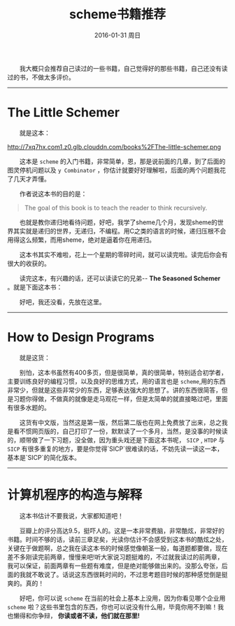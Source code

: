 #+TITLE:       scheme书籍推荐
#+AUTHOR:      
#+EMAIL:       Administrator@ACER
#+DATE:        2016-01-31 周日
#+URI:         /blog/%y/%m/%d/scheme书籍推荐
#+KEYWORDS:    scheme
#+TAGS:        书单
#+LANGUAGE:    en
#+OPTIONS:     H:3 num:nil toc:nil \n:nil ::t |:t ^:nil -:nil f:t *:t <:t
#+DESCRIPTION: scheme书籍推荐
  我大概只会推荐自己读过的一些书籍，自己觉得好的那些书籍，自己还没有读过的书，不做太多评价。

---------------------------------------------------
* The Little Schemer

  就是这本：
#+BEGIN_CENTER
[[http://7xq7hx.com1.z0.glb.clouddn.com/books%2FThe-little-schemer.pn]]g
#+END_CENTER

  这本是 =scheme= 的入门书籍，非常简单，恩，那是说前面的几章，到了后面的图灵停机问题以及 =y Combinator= ，你估计就要好好理解啦，后面的两个问题我花了几天才弄懂。

  作者说这本书的目的是：
#+BEGIN_QUOTE
  The goal of this book is to teach the reader to think recursively.
#+END_QUOTE

  也就是教你递归地看待问题，好吧，我学了sheme几个月，发现sheme的世界其实就是递归的世界，无递归，不编程。用C之类的语言的时候，递归压根不会用得这么频繁，而用sheme，绝对是逼着你在用递归。

  这本书其实不难啦，花上一个星期的零碎时间，就可以读完啦。读完后你会有很大的收获的。

  读完这本，有兴趣的话，还可以读读它的兄弟-- *The Seasoned Schemer* 。就是下面这本书：

 [[http://7xq7hx.com1.z0.glb.clouddn.com/books%2FThe-seasoned-schemer.png]]

  好吧，我还没看，先放在这里。
--------------------------------------------------------

* How to Design Programs

  就是这货：

[[http://7xq7hx.com1.z0.glb.clouddn.com/books%2Fhtdp-cover.gif]]


  别怕，这本书虽然有400多页，但是很简单，真的很简单，特别适合初学者，主要训练良好的编程习惯，以及良好的思维方式，用的语言也是 =scheme=,用的东西非常少，但就是这些非常少的东西，足够表达强大的思想了。讲的东西很简答，但是习题你得做，不做真的就像是走马观花一样，但是太简单的就直接略过吧，里面有很多水题的。

  这货有中文版，当然这是第一版，然后第二版也在网上免费放了出来，总之我是看不惯网页版的，自己打印了一份，默默读了一个多月，当然，是没事的时候读的，顺带做了一下习题，没全做，因为重头戏还是下面这本书呢， =SICP= , =HTDP= 与 =SICP= 有很多重复的地方，要是你觉得`SICP`很难读的话，不妨先读一读这一本，基本是`SICP`的简化版本。

-------------------

* 计算机程序的构造与解释

  这本书估计不要我说，大家都知道吧！
[[http://7xq7hx.com1.z0.glb.clouddn.com/books%2FSICP.jpg]]

  豆瓣上的评分高达9.5，挺吓人的。这是一本非常费脑，非常酷炫，非常好的书籍。时间不够的话，读前三章足矣，光读你估计不会感受到这本书的酷炫之处，关键在于做题啊，总之我在读这本书的时候感觉像朝圣一般，每道题都要做，现在差不多刚读完前两章，慢慢来吧!听大家说习题挺难的，不过就我读过的前两章，我可以保证，前面两章有一些题有难度，但是绝对能够做出来的。没那么夸张，后面的我就不敢说了。话说这东西很耗时间的，不过思考题目时候的那种感觉倒是挺爽的。真的！


  好吧，你可以说 =scheme= 在当前的社会上基本上没用，因为你看见哪个企业用 =scheme= 啦？这些书里包含的东西，你也可以说没有什么用，毕竟你用不到嘛！我也懒得和你争辩， *你读或者不读，他们就在那里!*
